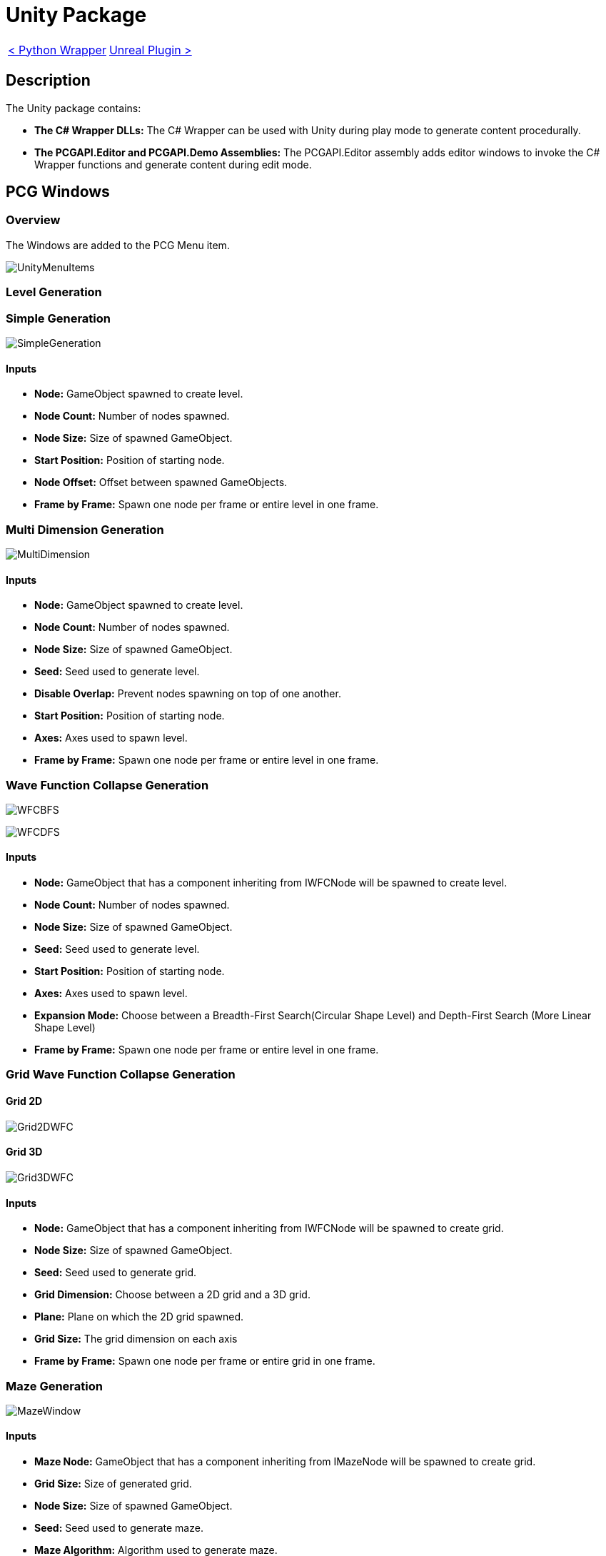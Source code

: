 # Unity Package

[cols="<,>" frame=none, grid=none]
|===
|xref:./../Wrappers/Python-Wrapper.adoc[< Python Wrapper]
|xref:./Unreal.adoc[Unreal Plugin >]
|===

== Description

The Unity package contains:

- **The C# Wrapper DLLs:** The C# Wrapper can be used with Unity during play mode to generate content procedurally.

- **The PCGAPI.Editor and PCGAPI.Demo Assemblies:** The PCGAPI.Editor assembly adds editor windows to invoke the C# Wrapper functions and generate content during edit mode.
 
== PCG Windows

=== Overview

The Windows are added to the PCG Menu item.

image:images/Unity/UnityMenuItems.png[]

=== Level Generation

=== Simple Generation

image:images/Unity/SimpleGeneration.png[]

==== Inputs

- **Node:** GameObject spawned to create level.

- **Node Count:** Number of nodes spawned.

- **Node Size:** Size of spawned GameObject.

- **Start Position:** Position of starting node.

- **Node Offset:** Offset between spawned GameObjects.

- **Frame by Frame:** Spawn one node per frame or entire level in one frame.

=== Multi Dimension Generation

image:images/Unity/MultiDimension.png[]

==== Inputs

- **Node:** GameObject spawned to create level.

- **Node Count:** Number of nodes spawned.

- **Node Size:** Size of spawned GameObject.

- **Seed:** Seed used to generate level.

- **Disable Overlap:** Prevent nodes spawning on top of one another.

- **Start Position:** Position of starting node.

- **Axes:** Axes used to spawn level.

- **Frame by Frame:** Spawn one node per frame or entire level in one frame.

=== Wave Function Collapse Generation

image:images/Unity/WFCBFS.png[]

image:images/Unity/WFCDFS.png[]

==== Inputs

- **Node:** GameObject that has a component inheriting from IWFCNode will be spawned to create level.

- **Node Count:** Number of nodes spawned.

- **Node Size:** Size of spawned GameObject.

- **Seed:** Seed used to generate level.

- **Start Position:** Position of starting node.

- **Axes:** Axes used to spawn level.

- **Expansion Mode:** Choose between a Breadth-First Search(Circular Shape Level) and Depth-First Search (More Linear Shape Level)

- **Frame by Frame:** Spawn one node per frame or entire level in one frame.

=== Grid Wave Function Collapse Generation

==== Grid 2D

image:images/Unity/Grid2DWFC.png[]

==== Grid 3D

image:images/Unity/Grid3DWFC.png[]

==== Inputs

- **Node:** GameObject that has a component inheriting from IWFCNode will be spawned to create grid.

- **Node Size:** Size of spawned GameObject.

- **Seed:** Seed used to generate grid.

- **Grid Dimension:** Choose between a 2D grid and a 3D grid.

- **Plane:** Plane on which the 2D grid spawned.

- **Grid Size:** The grid dimension on each axis

- **Frame by Frame:** Spawn one node per frame or entire grid in one frame.

=== Maze Generation

image:images/Unity/MazeWindow.png[]

==== Inputs

- **Maze Node:** GameObject that has a component inheriting from IMazeNode will be spawned to create grid.

- **Grid Size:** Size of generated grid.

- **Node Size:** Size of spawned GameObject.

- **Seed:** Seed used to generate maze.

- **Maze Algorithm:** Algorithm used to generate maze.

- **Frame by Frame:** Spawn one node per frame or entire grid in one frame.

- **Delayed Invoke:** Spawn nodes after maze is generated.

=== Combination / Sequence Generation

=== Combination Generation

image:images/Unity/CombinationWindow.png[]

==== Inputs

- **Combination Object:** GameObject that has a component inheriting from ICombination.

- **Seed:** Seed used to generate combination.

=== Sequence Generation

==== Linear Sequence

image:images/Unity/SequenceGeneration.png[]

==== Cyclic Sequence

image:images/Unity/CyclicSequence.png[]

==== Inputs

- **Start Node:** First node in sequence.

- **File Name:** Name of generated Sequence ScriptableObject.

- **Folder Path:** Folder where generated sequence is saved.

- **Cyclic Generation:** Enable cyclic sequences.

- **Sequence Length:** Length of cyclic sequence.

- **Seed:** Seed used to generate sequence.
